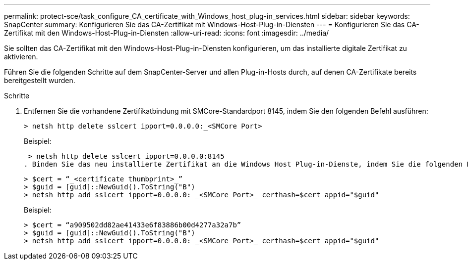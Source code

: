 ---
permalink: protect-sce/task_configure_CA_certificate_with_Windows_host_plug-in_services.html 
sidebar: sidebar 
keywords: SnapCenter 
summary: Konfigurieren Sie das CA-Zertifikat mit Windows-Host-Plug-in-Diensten 
---
= Konfigurieren Sie das CA-Zertifikat mit den Windows-Host-Plug-in-Diensten
:allow-uri-read: 
:icons: font
:imagesdir: ../media/


[role="lead"]
Sie sollten das CA-Zertifikat mit den Windows-Host-Plug-in-Diensten konfigurieren, um das installierte digitale Zertifikat zu aktivieren.

Führen Sie die folgenden Schritte auf dem SnapCenter-Server und allen Plug-in-Hosts durch, auf denen CA-Zertifikate bereits bereitgestellt wurden.

.Schritte
. Entfernen Sie die vorhandene Zertifikatbindung mit SMCore-Standardport 8145, indem Sie den folgenden Befehl ausführen:
+
`> netsh http delete sslcert ipport=0.0.0.0:_<SMCore Port>`

+
Beispiel:

+
 > netsh http delete sslcert ipport=0.0.0.0:8145
. Binden Sie das neu installierte Zertifikat an die Windows Host Plug-in-Dienste, indem Sie die folgenden Befehle ausführen:
+
....
> $cert = “_<certificate thumbprint>_”
> $guid = [guid]::NewGuid().ToString("B")
> netsh http add sslcert ipport=0.0.0.0: _<SMCore Port>_ certhash=$cert appid="$guid"
....
+
Beispiel:

+
....
> $cert = “a909502dd82ae41433e6f83886b00d4277a32a7b”
> $guid = [guid]::NewGuid().ToString("B")
> netsh http add sslcert ipport=0.0.0.0: _<SMCore Port>_ certhash=$cert appid="$guid"
....

